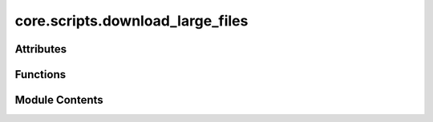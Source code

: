 core.scripts.download_large_files
=================================

.. py:module:: core.scripts.download_large_files


Attributes
----------

.. autoapisummary::

   core.scripts.download_large_files.S3_ROOT
   core.scripts.download_large_files.FILE_GROUPS
   core.scripts.download_large_files.args


Functions
---------

.. autoapisummary::

   core.scripts.download_large_files.parse_args
   core.scripts.download_large_files.download_file_group


Module Contents
---------------

.. py:data:: S3_ROOT
   :value: 'https://dl.fbaipublicfiles.com/opencatalystproject/data/large_files/'


.. py:data:: FILE_GROUPS

.. py:function:: parse_args()

.. py:function:: download_file_group(file_group)

.. py:data:: args

